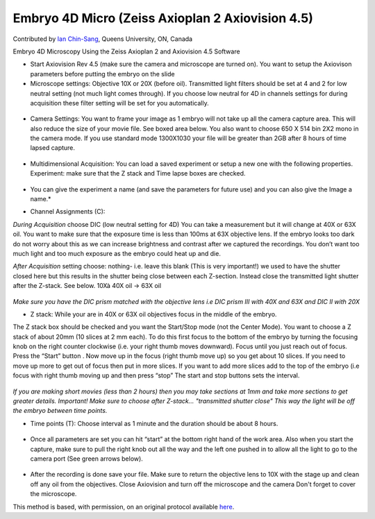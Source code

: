 Embryo 4D Micro (Zeiss Axioplan 2 Axiovision 4.5)
========================================================================================================

.. sectionauthor:: ianchinsang <chinsang@queensu.ca>

Contributed by `Ian Chin-Sang <http://post.queensu.ca/~chinsang/>`__, Queens University, ON, Canada

Embryo 4D Microscopy Using the Zeiss Axioplan 2 and Axiovision 4.5 Software








- Start Axiovision Rev 4.5 (make sure the camera and microscope are turned on). You want to setup the Axiovison parameters before putting the embryo on the slide


- Microscope settings: Objective 10X or 20X (before oil). Transmitted light filters should be set at 4 and 2 for low neutral setting (not much light comes through). If you choose low neutral for 4D in channels settings for during acquisition these filter setting will be set for you automatically. 

.. figure:: /images/step/None/image002.gif
   :alt: step/None/image002.gif



- Camera Settings: You want to frame your image as 1 embryo will not take up all the camera capture area. This will also reduce the size of your movie file. See boxed area below. You also want to choose 650 X 514 bin 2X2 mono in the camera mode.  If you use standard mode 1300X1030 your file will be greater than 2GB after 8 hours of time lapsed capture.

.. figure:: /images/step/None/image004.jpg
   :alt: step/None/image004.jpg



- Multidimensional Acquisition: You can load a saved experiment or setup a new one with the following properties. Experiment: make sure that the Z stack and Time lapse boxes are checked. 

.. figure:: /images/step/None/image006.jpg
   :alt: step/None/image006.jpg


* You can give the experiment a name (and save the parameters for future use) and you can also give the Image a name.*



- Channel Assignments (C):

*During Acquisition* choose DIC  (low neutral setting for 4D) You can take a measurement but it will change at 40X or 63X oil. You want to make sure that the exposure time is less than 100ms at 63X objective lens. If the embryo looks too dark do not worry about this as we can increase brightness and contrast after we captured the recordings. You don’t want too much light and too much exposure as the embryo could heat up and die.

*After Acquisition* setting choose: nothing- i.e. leave this blank (This is very important!)  we used to have the shutter closed here but this results in the shutter being close between each Z-section. Instead close the transmitted light shutter after the Z-stack. See below.
10Xà 40X oil -> 63X oil

.. figure:: /images/step/None/image008.gif
   :alt: step/None/image008.gif


*Make sure you have the DIC prism matched with the objective lens i.e DIC prism III with  40X and 63X and DIC II with 20X*



- Z stack: While your are in 40X or 63X oil objectives focus in the middle of the embryo.
The Z stack box should be checked and you want the Start/Stop mode (not the Center Mode). 
You want to choose a Z stack of about 20mm (10 slices at 2 mm each).  To do this first focus to the bottom of the embryo by turning the focusing knob on the right counter clockwise (i.e. your right thumb moves downward).  Focus until you just reach out of focus.  Press the “Start” button . Now move up in the focus (right thumb move up) so you get about 10 slices. If you need to move up more to get out of focus then put in more slices. If you want to add more slices add to the top of the embryo (i.e  focus with right thumb moving up and then press “stop” The start and stop buttons sets the interval.

.. figure:: /images/step/None/image010.gif
   :alt: step/None/image010.gif


*If you are making short movies (less than 2 hours) then you may take sections at 1mm and take more sections to get greater details. Important! Make sure to choose after Z-stack... "transmitted shutter close" This way the light will be off the embryo between time points.*



- Time points (T): Choose interval as 1 minute and the duration should be about 8 hours.

.. figure:: /images/step/None/image012.jpg
   :alt: step/None/image012.jpg



- Once all parameters are set you can hit “start” at the bottom right hand of the work area.  Also when you start the capture, make sure to pull the right knob out all the way and the left one pushed in to allow all the light to go to the camera port (See green arrows below).

.. figure:: /images/step/None/image014.gif
   :alt: step/None/image014.gif



- After the recording is done save your file. Make sure to return the objective lens to 10X with the stage up and clean off any oil from the objectives.  Close Axiovision and turn off the microscope and the camera Don't forget to cover the microscope.







This method is based, with permission, on an original protocol available `here <http://130.15.90.245/4d_video_microscopy.htm>`_.

